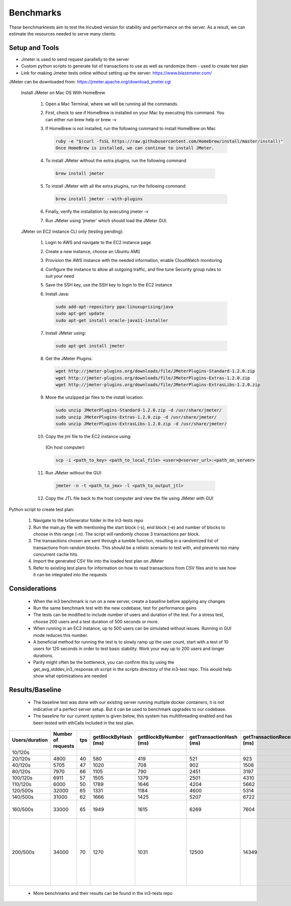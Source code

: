 **********
Benchmarks
**********

These benchmarktests aim to test the Incubed version for stability and performance on the server. As a result, we can estimate the resources needed to serve many clients.


Setup and Tools
###############

- Jmeter is used to send request parallelly to the server
- Custom python scripts to generate list of transactions to use as well as randomize them - used to create test plan
- Link for making Jmeter tests online without setting up the server: https://www.blazemeter.com/

JMeter can be downloaded from: https://jmeter.apache.org/download_jmeter.cgi

 Install JMeter on Mac OS With HomeBrew

    1. Open a Mac Terminal, where we will be running all the commands.

    2. First, check to see if HomeBrew is installed on your Mac by executing this command. You can either run brew help or brew -v

    3. If HomeBrew is not installed, run the following command to install HomeBrew on Mac

       .. code-block:: sh

          ruby -e "$(curl -fsSL https://raw.githubusercontent.com/Homebrew/install/master/install)"
          Once HomeBrew is installed, we can continue to install JMeter.

    4. To install JMeter without the extra plugins, run the following command

      .. code-block:: sh

        brew install jmeter
    
    5. To install JMeter with all the extra plugins, run the following command

       .. code-block:: sh

        brew install jmeter --with-plugins
    
    6. Finally, verify the installation by executing jmeter -v
    
    7. Run JMeter using 'jmeter' which should load the JMeter GUI.
    
 JMeter on EC2 instance CLI only (testing pending):

    1. Login to AWS and navigate to the EC2 instance page
    
    2. Create a new instance, choose an Ubuntu AMI]
    
    3. Provision the AWS instance with the needed information, enable CloudWatch monitoring
    
    4. Configure the instance to allow all outgoing traffic, and fine tune Security group rules to suit your need
    
    5. Save the SSH key, use the SSH key to login to the EC2 instance
    
    6. Install Java:

       .. code-block:: sh

          sudo add-apt-repository ppa:linuxuprising/java
          sudo apt-get update
          sudo apt-get install oracle-java11-installer
    
    7. Install JMeter using:

       .. code-block:: sh

          sudo apt-get install jmeter
       
    8. Get the JMeter Plugins:

       .. code-block:: sh

            wget http://jmeter-plugins.org/downloads/file/JMeterPlugins-Standard-1.2.0.zip
            wget http://jmeter-plugins.org/downloads/file/JMeterPlugins-Extras-1.2.0.zip
            wget http://jmeter-plugins.org/downloads/file/JMeterPlugins-ExtrasLibs-1.2.0.zip
       
    9. Move the unzipped jar files to the install location:

       .. code-block:: sh

         sudo unzip JMeterPlugins-Standard-1.2.0.zip -d /usr/share/jmeter/
         sudo unzip JMeterPlugins-Extras-1.2.0.zip -d /usr/share/jmeter/
         sudo unzip JMeterPlugins-ExtrasLibs-1.2.0.zip -d /usr/share/jmeter/
       
    10. Copy the jml file to the EC2 instance using:
       (On host computer)

       .. code-block:: sh

          scp -i <path_to_key> <path_to_local_file> <user>@<server_url>:<path_on_server>
       
    11. Run JMeter without the GUI:

       .. code-block:: sh

          jmeter -n -t <path_to_jmx> -l <path_to_output_jtl>
       
    12. Copy the JTL file back to the host computer and view the file using JMeter with GUI
    

Python script to create test plan:

    1. Navigate to the txGenerator folder in the in3-tests repo
    2. Run the main.py file with mentioning the start block (-s), end block (-e) and number of blocks to choose in this range (-n). The script will randomly choose 3 transactions per block. 
    3. The transactions chosen are sent through a tumble function, resulting in a randomized list of transactions from random blocks. This should be a relistic scenario to test with, and prevents too many concurrent cache hits. 
    4. Import the generated CSV file into the loaded test plan on JMeter
    5. Refer to existing test plans for information on how to read transactions from CSV files and to see how it can be integrated into the requests
    

Considerations
##############

 - When the in3 benchmark is run on a new server, create a baseline before applying any changes
 - Run the same benchmark test with the new codebase, test for performance gains
 - The tests can be modified to include number of users and duration of the test. For a stress test, choose 200 users and a test duration of 500 seconds or more. 
 - When running in an EC2 instance, up to 500 users can be simulated without issues. Running in GUI mode reduces this number. 
 - A beneficial method for running the test is to slowly ramp up the user count, start with a test of 10 users for 120 seconds in order to test basic stability. Work your way up to 200 users and longer durations. 
 - Parity might often be the bottleneck, you can confirm this by using the get_avg_stddev_in3_response.sh script in the scripts directory of the in3-test repo. This would help show what optimizations are needed

Results/Baseline
################

 - The baseline test was done with our existing server running multiple docker containers, it is not indicative of a perfect server setup. But it can be used to benchmark upgrades to our codebase. 
 - The baseline for our current system is given below, this system has multithreading enabled and has been tested with ethCalls included in the test plan. 
 
+----------------+--------------------+-----+---------------------+-----------------------+-------------------------+----------------------------+-------------+---------------------+----------------------------------------------------------------------------------------------------------------------+
| Users/duration | Number of requests | tps | getBlockByHash (ms) | getBlockByNumber (ms) | getTransactionHash (ms) | getTransactionReceipt (ms) | EthCall(ms) | eth_getStorage (ms) | Notes                                                                                                                |
+================+====================+=====+=====================+=======================+=========================+============================+=============+=====================+======================================================================================================================+
| 10/120s        |                    |     |                     |                       |                         |                            |             |                     |                                                                                                                      |
+----------------+--------------------+-----+---------------------+-----------------------+-------------------------+----------------------------+-------------+---------------------+----------------------------------------------------------------------------------------------------------------------+
| 20/120s        | 4800               | 40  | 580                 | 419                   | 521                     | 923                        | 449         | 206                 |                                                                                                                      |
+----------------+--------------------+-----+---------------------+-----------------------+-------------------------+----------------------------+-------------+---------------------+----------------------------------------------------------------------------------------------------------------------+
| 40/120s        | 5705               | 47  | 1020                | 708                   | 902                     | 1508                       | 816         | 442                 |                                                                                                                      |
+----------------+--------------------+-----+---------------------+-----------------------+-------------------------+----------------------------+-------------+---------------------+----------------------------------------------------------------------------------------------------------------------+
| 80/120s        | 7970               | 66  | 1105                | 790                   | 2451                    | 3197                       | 984         | 452                 |                                                                                                                      |
+----------------+--------------------+-----+---------------------+-----------------------+-------------------------+----------------------------+-------------+---------------------+----------------------------------------------------------------------------------------------------------------------+
| 100/120s       | 6911               | 57  | 1505                | 1379                  | 2501                    | 4310                       | 1486        | 866                 |                                                                                                                      |
+----------------+--------------------+-----+---------------------+-----------------------+-------------------------+----------------------------+-------------+---------------------+----------------------------------------------------------------------------------------------------------------------+
| 110/120s       | 6000               | 50  | 1789                | 1646                  | 4204                    | 5662                       | 1811        | 1007                |                                                                                                                      |
+----------------+--------------------+-----+---------------------+-----------------------+-------------------------+----------------------------+-------------+---------------------+----------------------------------------------------------------------------------------------------------------------+
| 120/500s       | 32000              | 65  | 1331                | 1184                  | 4600                    | 5314                       | 1815        | 1607                |                                                                                                                      |
+----------------+--------------------+-----+---------------------+-----------------------+-------------------------+----------------------------+-------------+---------------------+----------------------------------------------------------------------------------------------------------------------+
| 140/500s       | 31000              | 62  | 1666                | 1425                  | 5207                    | 6722                       | 1760        | 941                 |                                                                                                                      |
+----------------+--------------------+-----+---------------------+-----------------------+-------------------------+----------------------------+-------------+---------------------+----------------------------------------------------------------------------------------------------------------------+
| 160/500s       | 33000              | 65  | 1949                | 1615                  | 6269                    | 7604                       | 1900        | 930                 | In3 -> 400ms, rpc -> 2081ms                                                                                          |
+----------------+--------------------+-----+---------------------+-----------------------+-------------------------+----------------------------+-------------+---------------------+----------------------------------------------------------------------------------------------------------------------+
| 200/500s       | 34000              | 70  | 1270                | 1031                  | 12500                   | 14349                      | 1251        | 716                 | At higher loads, the rpc delay adds up. It is the bottlenecking factor. Able to handle 200 users on sustained loads. |
+----------------+--------------------+-----+---------------------+-----------------------+-------------------------+----------------------------+-------------+---------------------+----------------------------------------------------------------------------------------------------------------------+
 
 - More benchmarks and their results can be found in the in3-tests repo
 
 
